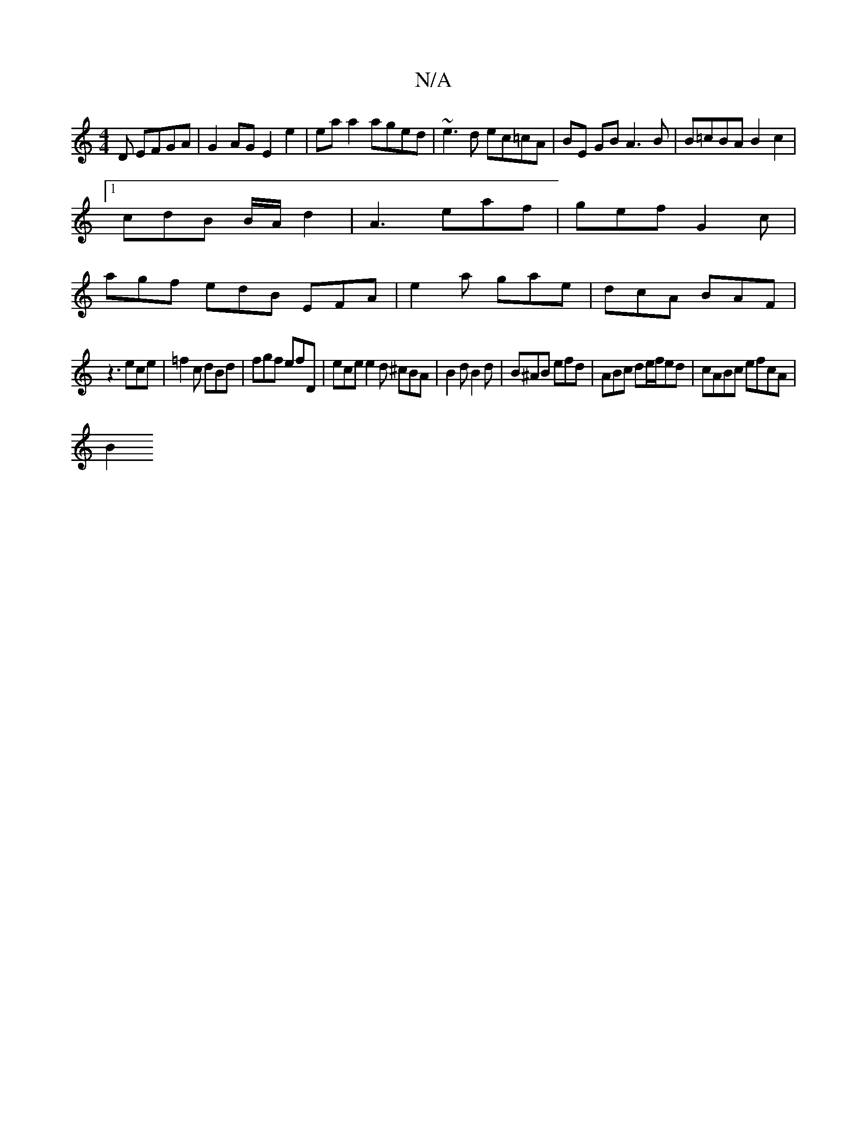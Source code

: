 X:1
T:N/A
M:4/4
R:N/A
K:Cmajor
D EFGA|G2 AG E2 e2|eaa2 aged|~e3d ec=cA|BE GB A3B|B=cBA B2c2|
[1 cdB B/A/d2|A3 eaf|gef G2c|
agf edB EFA|e2a gae|dcA BAF|
z3 ece|=f2c dBd|fgf efD|ece e2d ^cBA|B2d B2d|B^AB efd|ABc de/f/ed|cABc efcA|
B2